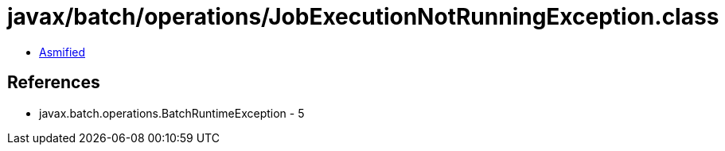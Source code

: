 = javax/batch/operations/JobExecutionNotRunningException.class

 - link:JobExecutionNotRunningException-asmified.java[Asmified]

== References

 - javax.batch.operations.BatchRuntimeException - 5
